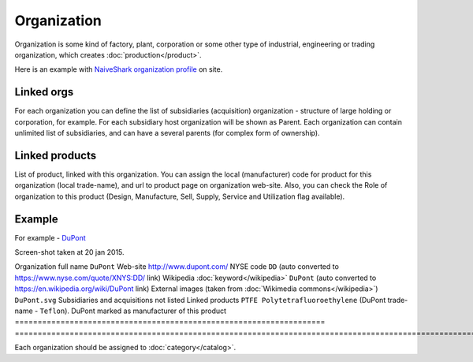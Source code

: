 Organization
============

Organization is some kind of factory, plant, corporation or some other type of industrial, engineering or trading organization, which creates :doc:`production</product>`.

Here is an example with `NaiveShark organization profile <http://www.naiveshark.com/org/org/1/>`_ on site.

Linked orgs
-----------
For each organization you can define the list of subsidiaries (acquisition) organization - structure of large holding or corporation, for example. For each subsidiary host organization will be shown as Parent. Each organization can contain unlimited list of subsidiaries, and can have a several parents (for complex form of ownership).

Linked products
---------------

List of product, linked with this organization. You can assign the local (manufacturer) code for product for this organization (local trade-name), and url to product page on organization web-site. Also, you can check the Role of organization to this product (Design, Manufacture, Sell, Supply, Service and Utilization flag available).

Example
-------

For example - `DuPont <http://www.naiveshark.com/org/org/17/>`_

.. image:: DuPont_NaiveShark_org_example.png

Screen-shot taken at 20 jan 2015.

====================================================================    ===============================================================================================================
Parameter                                                               Value
====================================================================    ==============================================================================================================
Organization full name                                                  ``DuPont``
Web-site                                                                http://www.dupont.com/
NYSE code                                                               ``DD`` (auto converted to https://www.nyse.com/quote/XNYS:DD/ link)
Wikipedia :doc:`keyword</wikipedia>`                                    ``DuPont`` (auto converted to https://en.wikipedia.org/wiki/DuPont link)
External images (taken from :doc:`Wikimedia commons</wikipedia>`)       ``DuPont.svg``
Subsidiaries and acquisitions                                           not listed
Linked products                                                         ``PTFE Polytetrafluoroethylene`` (DuPont trade-name - ``Teflon``). DuPont marked as manufacturer of this product
====================================================================    ===============================================================================================================

Each organization should be assigned to :doc:`category</catalog>`.

